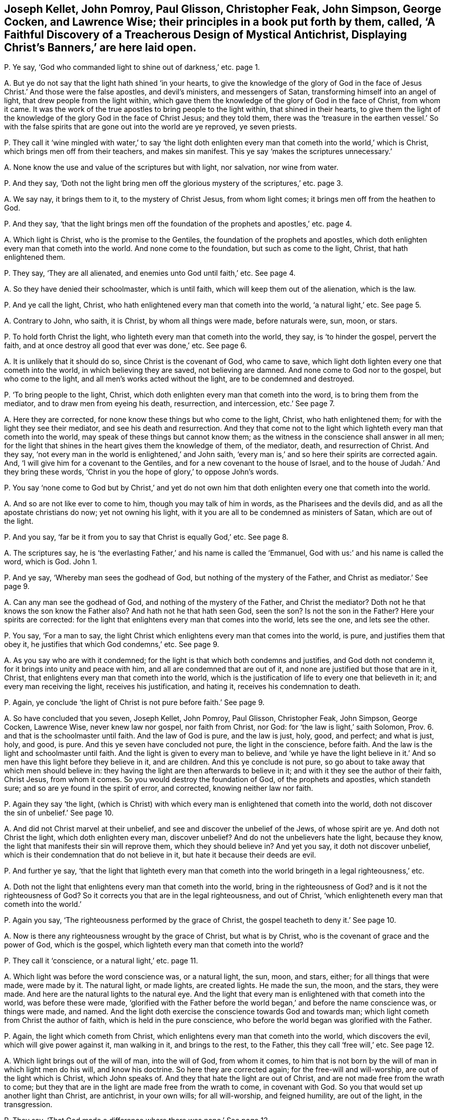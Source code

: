 [#ch-7.style-blurb, short="Faithful Discovery of a Treacherous Design"]
== Joseph Kellet, John Pomroy, Paul Glisson, Christopher Feak, John Simpson, George Cocken, and Lawrence Wise; their principles in a book put forth by them, called, '`A Faithful Discovery of a Treacherous Design of Mystical Antichrist, Displaying Christ`'s Banners,`' are here laid open.

[.discourse-part]
P+++.+++ Ye say, '`God who commanded light to shine out of darkness,`' etc. page 1.

[.discourse-part]
A+++.+++ But ye do not say that the light hath shined '`in your hearts,
to give the knowledge of the glory of God in the face of
Jesus Christ.`' And those were the false apostles,
and devil`'s ministers, and messengers of Satan,
transforming himself into an angel of light, that drew people from the light within,
which gave them the knowledge of the glory of God in the face of Christ,
from whom it came.
It was the work of the true apostles to bring people to the light within,
that shined in their hearts,
to give them the light of the knowledge of the glory God in the face of Christ Jesus;
and they told them,
there was the '`treasure in the earthen vessel.`' So with the false
spirits that are gone out into the world are ye reproved,
ye seven priests.

[.discourse-part]
P+++.+++ They call it '`wine mingled with water,`' to say '`the light doth enlighten
every man that cometh into the world,`' which is Christ,
which brings men off from their teachers, and makes sin manifest.
This ye say '`makes the scriptures unnecessary.`'

[.discourse-part]
A+++.+++ None know the use and value of the scriptures but with light, nor salvation,
nor wine from water.

[.discourse-part]
P+++.+++ And they say,
'`Doth not the light bring men off the glorious mystery of the scriptures,`' etc. page 3.

[.discourse-part]
A+++.+++ We say nay, it brings them to it, to the mystery of Christ Jesus,
from whom light comes; it brings men off from the heathen to God.

[.discourse-part]
P+++.+++ And they say,
'`that the light brings men off the foundation of
the prophets and apostles,`' etc. page 4.

[.discourse-part]
A+++.+++ Which light is Christ, who is the promise to the Gentiles,
the foundation of the prophets and apostles,
which doth enlighten every man that cometh into the world.
And none come to the foundation, but such as come to the light, Christ,
that hath enlightened them.

[.discourse-part]
P+++.+++ They say, '`They are all alienated, and enemies unto God until faith,`' etc.
See page 4.

[.discourse-part]
A+++.+++ So they have denied their schoolmaster, which is until faith,
which will keep them out of the alienation, which is the law.

[.discourse-part]
P+++.+++ And ye call the light, Christ,
who hath enlightened every man that cometh into the world, '`a natural light,`' etc.
See page 5.

[.discourse-part]
A+++.+++ Contrary to John, who saith, it is Christ, by whom all things were made,
before naturals were, sun, moon, or stars.

[.discourse-part]
P+++.+++ To hold forth Christ the light, who lighteth every man that cometh into the world,
they say, is '`to hinder the gospel, pervert the faith,
and at once destroy all good that ever was done,`' etc.
See page 6.

[.discourse-part]
A+++.+++ It is unlikely that it should do so, since Christ is the covenant of God,
who came to save, which light doth lighten every one that cometh into the world,
in which believing they are saved, not believing are damned.
And none come to God nor to the gospel, but who come to the light,
and all men`'s works acted without the light, are to be condemned and destroyed.

[.discourse-part]
P+++.+++ '`To bring people to the light, Christ,
which doth enlighten every man that cometh into the word,
is to bring them from the mediator, and to draw men from eyeing his death, resurrection,
and intercession, etc.`' See page 7.

[.discourse-part]
A+++.+++ Here they are corrected, for none know these things but who come to the light, Christ,
who hath enlightened them; for with the light they see their mediator,
and see his death and resurrection.
And they that come not to the light which lighteth every man that cometh into the world,
may speak of these things but cannot know them;
as the witness in the conscience shall answer in all men;
for the light that shines in the heart gives them the knowledge of them, of the mediator,
death, and resurrection of Christ.
And they say, '`not every man in the world is enlightened,`' and John saith,
'`every man is,`' and so here their spirits are corrected again.
And, '`I will give him for a covenant to the Gentiles,
and for a new covenant to the house of Israel,
and to the house of Judah.`' And they bring these words,
'`Christ in you the hope of glory,`' to oppose John`'s words.

[.discourse-part]
P+++.+++ You say '`none come to God but by Christ,`' and yet do not own
him that doth enlighten every one that cometh into the world.

[.discourse-part]
A+++.+++ And so are not like ever to come to him, though you may talk of him in words,
as the Pharisees and the devils did, and as all the apostate christians do now;
yet not owning his light, with it you are all to be condemned as ministers of Satan,
which are out of the light.

[.discourse-part]
P+++.+++ And you say, '`far be it from you to say that Christ is equally God,`' etc.
See page 8.

[.discourse-part]
A+++.+++ The scriptures say,
he is '`the everlasting Father,`' and his name is called the '`Emmanuel,
God with us:`' and his name is called the word, which is God.
John 1.

[.discourse-part]
P+++.+++ And ye say, '`Whereby man sees the godhead of God,
but nothing of the mystery of the Father, and Christ as mediator.`' See page 9.

[.discourse-part]
A+++.+++ Can any man see the godhead of God, and nothing of the mystery of the Father,
and Christ the mediator?
Doth not he that knows the son know the Father also?
And hath not he that hath seen God, seen the son?
Is not the son in the Father?
Here your spirits are corrected:
for the light that enlightens every man that comes into the world, lets see the one,
and lets see the other.

[.discourse-part]
P+++.+++ You say, '`For a man to say,
the light Christ which enlightens every man that comes into the world, is pure,
and justifies them that obey it, he justifies that which God condemns,`' etc.
See page 9.

[.discourse-part]
A+++.+++ As you say who are with it condemned;
for the light is that which both condemns and justifies, and God doth not condemn it,
for it brings into unity and peace with him, and all are condemned that are out of it,
and none are justified but those that are in it, Christ,
that enlightens every man that cometh into the world,
which is the justification of life to every one that believeth in it;
and every man receiving the light, receives his justification, and hating it,
receives his condemnation to death.

[.discourse-part]
P+++.+++ Again, ye conclude '`the light of Christ is not pure before faith.`' See page 9.

[.discourse-part]
A+++.+++ So have concluded that you seven, Joseph Kellet, John Pomroy, Paul Glisson,
Christopher Feak, John Simpson, George Cocken, Lawrence Wise, never knew law nor gospel,
nor faith from Christ, nor God: for '`the law is light,`' saith Solomon, Prov. 6.
and that is the schoolmaster until faith.
And the law of God is pure, and the law is just, holy, good, and perfect;
and what is just, holy, and good, is pure.
And this ye seven have concluded not pure, the light in the conscience, before faith.
And the law is the light and schoolmaster until faith.
And the light is given to every man to believe,
and '`while ye have the light believe in it.`' And
so men have this light before they believe in it,
and are children.
And this ye conclude is not pure,
so go about to take away that which men should believe in:
they having the light are then afterwards to believe in it;
and with it they see the author of their faith, Christ Jesus, from whom it comes.
So you would destroy the foundation of God, of the prophets and apostles,
which standeth sure; and so are ye found in the spirit of error, and corrected,
knowing neither law nor faith.

[.discourse-part]
P+++.+++ Again they say '`the light,
(which is Christ) with which every man is enlightened that cometh into the world,
doth not discover the sin of unbelief.`' See page 10.

[.discourse-part]
A+++.+++ And did not Christ marvel at their unbelief,
and see and discover the unbelief of the Jews, of whose spirit are ye.
And doth not Christ the light, which doth enlighten every man, discover unbelief?
And do not the unbelievers hate the light, because they know,
the light that manifests their sin will reprove them, which they should believe in?
And yet you say, it doth not discover unbelief,
which is their condemnation that do not believe in it,
but hate it because their deeds are evil.

[.discourse-part]
P+++.+++ And further ye say,
'`that the light that lighteth every man that cometh into
the world bringeth in a legal righteousness,`' etc.

[.discourse-part]
A+++.+++ Doth not the light that enlightens every man that cometh into the world,
bring in the righteousness of God?
and is it not the righteousness of God?
So it corrects you that are in the legal righteousness, and out of Christ,
'`which enlighteneth every man that cometh into the world.`'

[.discourse-part]
P+++.+++ Again you say, '`The righteousness performed by the grace of Christ,
the gospel teacheth to deny it.`' See page 10.

[.discourse-part]
A+++.+++ Now is there any righteousness wrought by the grace of Christ, but what is by Christ,
who is the covenant of grace and the power of God, which is the gospel,
which lighteth every man that cometh into the world?

[.discourse-part]
P+++.+++ They call it '`conscience, or a natural light,`' etc. page 11.

[.discourse-part]
A+++.+++ Which light was before the word conscience was, or a natural light, the sun, moon,
and stars, either; for all things that were made, were made by it.
The natural light, or made lights, are created lights.
He made the sun, the moon, and the stars, they were made.
And here are the natural lights to the natural eye.
And the light that every man is enlightened with that cometh into the world,
was before these were made,
'`glorified with the Father before the world began,`' and before the name conscience was,
or things were made, and named.
And the light doth exercise the conscience towards God and towards man;
which light cometh from Christ the author of faith, which is held in the pure conscience,
who before the world began was glorified with the Father.

[.discourse-part]
P+++.+++ Again, the light which cometh from Christ,
which enlightens every man that cometh into the world, which discovers the evil,
which will give power against it, man walking in it, and brings to the rest,
to the Father, this they call '`free will,`' etc.
See page 12.

[.discourse-part]
A+++.+++ Which light brings out of the will of man, into the will of God, from whom it comes,
to him that is not born by the will of man in which light men do his will,
and know his doctrine.
So here they are corrected again; for the free-will and will-worship,
are out of the light which is Christ, which John speaks of.
And they that hate the light are out of Christ,
and are not made free from the wrath to come;
but they that are in the light are made free from the wrath to come,
in covenant with God.
So you that would set up another light than Christ, are antichrist, in your own wills;
for all will-worship, and feigned humility, are out of the light, in the transgression.

[.discourse-part]
P+++.+++ They say, '`That God made a difference where there was none.`' See page 13.

[.discourse-part]
A+++.+++ And the apostle said,
'`they were all gone astray.`' And God puts a difference
between the precious and the vile,
judgeth righteously, and respects no man`'s person, and makes a difference in judgment.
And they say, '`God checks and chides the wanderings of his people;`' and yet say,
'`God makes a difference where there is none,`' and you are to be checked and chidden.

[.discourse-part]
P+++.+++ Again they say,
'`The children of God are all their life time found groaning under sin,`' etc. page 14.

[.discourse-part]
A+++.+++ The apostle tells you plainly, He that is born of God doth not commit sin,
neither can he, because the seed of God remains in him: and he keepeth himself,
that the wicked one toucheth him not; and these are made free from sin.
And here the apostle corrects you again; for those are not groaning under sin,
when the wicked one toucheth them not, but these reign over it.

[.discourse-part]
P+++.+++ They say,
'`who put men to the light of the eternal word with which they are enlightened,
put men beside the way of life, and put men beside the way of salvation.`' See page 16.

[.discourse-part]
A+++.+++ None know salvation but by the light which comes from the eternal word,
nor the way of life, which is Christ,
which every man that cometh into the world is enlightened withal,
and so the salvation '`to the ends of the earth.`'

[.discourse-part]
P+++.+++ Again they say, '`that the light that lighteth every man that cometh into the world,
shuts up the kingdom of heaven against men,
and takes away the ministration of the gospel, and destroys the ministry of man,`' etc.
See page 17.

[.discourse-part]
A+++.+++ None come into the kingdom of heaven,
but who come into the light which enlighteneth every man that cometh into the world;
it opens the kingdom of heaven, but it destroys man`'s ministration,
and brings in the ministration of God and the gospel.
And this light ye call '`law,`' or '`works,`' that
enlighteneth every man that cometh into the world,
which he that believeth in hath ceased from his own works, as God did from his,
and comes to the end of the law.

[.discourse-part]
P+++.+++ Again they say, '`The scriptures are the means of faith.`'

[.discourse-part]
A+++.+++ And so have thrown out Christ the author of it, and God the giver;
and the scripture is but the declaration of the saints`' faith,
and it saith men had faith before scripture was, as for instance, Abraham and Enoch.

[.discourse-part]
P+++.+++ Again they say,
'`As for the expected dictating the scriptures by the spirit to us as to the writers,
thereof it is groundless,`' etc.
See p. 18.

[.discourse-part]
A+++.+++ So showing of what spirit you are, who with the true spirit are corrected,
that have the scriptures dictated to you,
but not by the same spirit the prophets and apostles had.

[.discourse-part]
P+++.+++ They say,
'`Instruction in the scriptures is the way of sowing the seed in children,`' etc.

[.discourse-part]
A+++.+++ And the scripture saith, '`The seed is the word,`' and Christ is the seeds-man,
who was before scripture was;
and yet '`it doth no good except they eat the book,`' and so they confute themselves.
And many had the scriptures, who stood against the seeds-man as you do now,
and the devil out of the truth makes a cloak of those things,
who will not feed upon the word.

[.discourse-part]
P+++.+++ So the light which lighteth every man that cometh into the world,
which we say is the covenant of God, they say,
'`That is to break down the enclosed garden.`' See page 20.

[.discourse-part]
A+++.+++ This is that which confounds Babylon the great,
and brings it into remembrance with God, and brings the great whore into judgment.
The light, which is the way into the garden of God, breaks down their enclosed garden,
that have apostatized from the apostles.

[.discourse-part]
P+++.+++ They say, '`that the power to jostle out the form is an error,`' etc.
See page 24.

[.discourse-part]
A+++.+++ It was the apostles`' work to bring from the form into the power,
the substance Christ, which was not an error.
But you being in the error, keep people in forms out of the power,
and so not in the apostles`' work.

[.discourse-part]
P+++.+++ Again they here say, '`It is blasphemy to say God is in all,`' etc.
See page 30.

[.discourse-part]
A+++.+++ And the apostle saith, '`God over all, through all, and in you all,
blessed forever.`' Ephes.
4.

[.discourse-part]
P+++.+++ They say, '`It is not a transgression if men pray not, nor preach for many days,
weeks, and months together, though necessity is laid upon them,`' etc.
See page 32.

[.discourse-part]
A+++.+++ Contrary to Christ`'s command,
who bid them '`watch and pray.`' And contrary to the apostle`'s doctrine, who said,
'`Woe be unto him if he did not preach the gospel.`'
Where there comes a woe there is transgression:
so likewise where Christ`'s doctrine is denied.
And the apostle said,
'`Pray always,`' but '`without wrath and doubtings;`' and '`lifting up
holy hands,`' and '`pray for enemies.`' But you pray in the wrath,
and hands full of blood, and persecute Friends, as your jails may witness; so,
as pastor Eaton saith, '`you never heard the voice of God.`' And Micah said,
'`Night is upon priest and prophets, that divine for money,
and preach peace to the people, if they put into their mouths, if not,
they prepare war against them.`' Such have no answer from God.

[.discourse-part]
P+++.+++ They say, '`that apparel is for distinction of qualities of persons,`' etc.
See page 36.

[.discourse-part]
A+++.+++ That is but in the world; for that which distinguisheth persons is the word,
the person of Christ from the persons of Adam in the fall,
and who are in the transgression, and who are out of it,
and who are vessels of honour and dishonour; and your wearing of gold and costly apparel,
distinguisheth you from the apostles`' doctrine.
And the holy women of old who were honourable, it was not the apparel that made them so,
but the hidden man of the heart, which was of great price with the.
Lord; these were brought to do the commands of God.
That honour which is in the world for clothes and respect, God will stain,
which stands in the lust of the eye, and the pride of life, and the lust of the flesh,
and there stands the world`'s honour, in transgression.

[.discourse-part]
P+++.+++ They say, '`It is most true, the Jew inward desires not the praise of men,`' etc.
See page 38.

[.discourse-part]
A+++.+++ Then all that desire the praise of men, and respect to persons,
are not the Jews inward by their own conclusion, but the Jew outward.
And so, priests, judge your work and fruit, how many Jews outward you have begotten;
for that which begets the Jew outward,
which hath the praise of men and respecting of persons, is the outward Jew;
and that which begets the inward Jew, is the Jew within, who hath his praise of God;
and Christ who was the king of the Jews, was not a respecter of persons.

[.discourse-part]
P+++.+++ Again they say,
'`It was not Christ`'s command to give your coats
to the next beggar that asketh them.`' See page 42.

[.discourse-part]
A+++.+++ The scriptures say, '`He that hath two coats,
let him give to him that hath none;`' and the rich will give to the rich,
and thus they affront the scriptures.
God gives wisdom how to distribute, and to whom to distribute,
and how to honour the Lord with the substance;
and so you show yourselves ignorant of Christ`'s doctrine,
in letting so many poor beg at your doors and in the streets,
and yet you will have boot-hose-tops, and double cuffs, and ribands about you,
who are more like stage-players than ministers,
and are not like to give your coat to the next beggar; which double cuffs,
and boot-hose-tops, and ribands,
you have got for tithes of poor people that have hardly a coat to put on;
but they that obey Christ`'s command, that have two coats give to him that hath none.

[.discourse-part]
P+++.+++ Again they say, '`The son of man is not come;
and these are false prophets and false Christs who say he is come.`' See page 43.

[.discourse-part]
A+++.+++ And so they call John a false prophet, who tells that the son of God was come.
1 John 5:`''`For we know that the son of God is come,
and hath given us an understanding.`' And you are
the false prophets and antichrists in the world,
that deny Christ come in the flesh.

Again we say, you are them that come not in by the door,
who draw people from the teachings of God,
from the '`light that doth enlighten every man that cometh into the world.`'

[.discourse-part]
P+++.+++ And you tell them '`it is natural.`' See page 43.

[.discourse-part]
A+++.+++ The light is the door,
'`which doth enlighten every man that cometh into the world;`'
but ye blind Sodomites are groping for the door,
but cannot find it, raging without, and would kill the just who are in the light,
which is the door.
And all are blind, though they say they see,
that do not see the light '`which lighteneth every man that
cometh into the world,`' by whom the world was made.

[.discourse-part]
P+++.+++ Ye say, '`The apostles went out of their own nation without money or two coats,
without a bag either,`' etc.
See page 44.

[.discourse-part]
A+++.+++ Which of all of you in your own nation goes without your stipend, or augmentations,
tithes, or glebe lands?
which of you all will go into your own nation without this?
So not going,
have ye not all judged yourselves by the apostles`' practice which ye speak of?
and with your own words?

[.discourse-part]
P+++.+++ And ye say, '`That the greatest part of the persecution in the nation is ceased,`' etc.

[.discourse-part]
A+++.+++ Ye say so that to persecution are turned,
whose persecuting fruits have been seen more within these late years,
than for several scores, nay these hundred years past;
and you are turned the persecutors of them that will
not put into your mouths that you do no work for,
and for speaking to you, as your jails bears witness.

[.discourse-part]
P+++.+++ Again they say,
'`To be called of men master,`' (and so transgress Christ`'s
command,) '`is but a civil respect to their public employment.`'

[.discourse-part]
A+++.+++ Pharisee-like have they showed that they condemn Christ`'s commands,
and unlike ministers of him, but antichrists, that condemn Christ`'s command,
and call it '`a civil respect in their employments.`' For you do not read of Mr. Paul,
and Mr. Peter, etc.

[.discourse-part]
P+++.+++ Again they say, '`That is it which makes many ears to tingle, and is a desolation,
to say God is coming to teach his people himself,
and to redeem them from all their teachers,`' etc.
See page 47.

[.discourse-part]
A+++.+++ Now are the prophets fulfilling,
'`They shall not need every man to teach his neighbour`' or his brother.
Now are people coming to hear the son, who is the salvation to the ends of the earth,
God`'s covenant.
Now is that coming which shall make your ears tingle;
and now are people come to the anointing,
that they '`need not any man to teach them.`' Now are people
ceasing from men whose breath is in their nostrils,
and looking to Christ the Lord, the salvation to the ends of the earth.

[.discourse-part]
P+++.+++ Again they say, '`that Satan, transformed into an angel of light,
is helping on good motions and fair compliances with rules of right,
to an ill end.`' See page 49.

[.discourse-part]
A+++.+++ That is like your doctrine, that Satan should make use of good motions,
and fair compliances with rules of right!
The rule of right and the good are out of his power.

[.discourse-part]
P+++.+++ Again they say, '`Why may not Satan help on mortification,`' etc.
See page 53.

[.discourse-part]
A+++.+++ Nay, that which mortifies is out of the power of Satan; that goes against his power,
and brings down to the death of Christ and his resurrection,
which they that are out of mortification know not.

[.discourse-part]
P+++.+++ And the persecutors, when they have persecuted the children of light,
'`which light enlightens every man that comes into the world,`' say,
'`they expose themselves to suffering.`'

[.discourse-part]
A+++.+++ And this light is it which torments them.
So striking at the light, they strike at the foundation,
as we find these seven men`'s work is to strike at the light, the foundation,
Christ Jesus, so are Satan`'s ministers.
And abundance of lies is their book stuffed with, which are not worth mentioning,
which will turn upon themselves;
in the day of fire and judgments they shall feel their works:
in their conscience the witness shall answer.
They that prison the just in themselves,
turn against them that are in the covenant of light,
where the prisoner shows himself forth; for there is no persecution in the general,
but men have first stopped their ears against that of God within them,
and gone from the truth in their own particulars,
then they turn against them that are in it; and such were always said to be of the devil,
doing his work, out of the truth.
